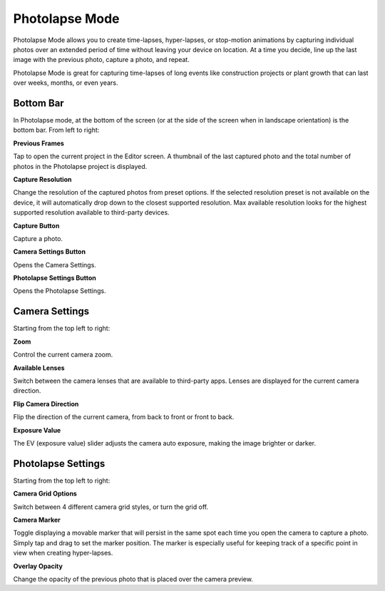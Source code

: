 ###############
Photolapse Mode
###############

Photolapse Mode allows you to create time-lapses, hyper-lapses, or stop-motion animations by capturing individual photos over an extended period of time without leaving your device on location. At a time you decide, line up the last image with the previous photo, capture a photo, and repeat. 

Photolapse Mode is great for capturing time-lapses of long events like construction projects or plant growth that can last over weeks, months, or even years.


Bottom Bar
----------

In Photolapse mode, at the bottom of the screen (or at the side of the screen when in landscape orientation) is the bottom bar. From left to right:

**Previous Frames**

Tap to open the current project in the Editor screen. A thumbnail of the last captured photo and the total number of photos in the Photolapse project is displayed.

**Capture Resolution**

Change the resolution of the captured photos from preset options. If the selected resolution preset is not available on the device, it will automatically drop down to the closest supported resolution. Max available resolution looks for the highest supported resolution available to third-party devices.

**Capture Button**

Capture a photo.

**Camera Settings Button**

Opens the Camera Settings.

**Photolapse Settings Button**

Opens the Photolapse Settings.


Camera Settings
---------------

Starting from the top left to right:

**Zoom**

Control the current camera zoom.

**Available Lenses**

Switch between the camera lenses that are available to third-party apps. Lenses are displayed for the current camera direction.

**Flip Camera Direction**

Flip the direction of the current camera, from back to front or front to back.

**Exposure Value**

The EV (exposure value) slider adjusts the camera auto exposure, making the image brighter or darker.


Photolapse Settings
-------------------

Starting from the top left to right:

**Camera Grid Options**

Switch between 4 different camera grid styles, or turn the grid off.

**Camera Marker**

Toggle displaying a movable marker that will persist in the same spot each time you open the camera to capture a photo. Simply tap and drag to set the marker position. The marker is especially useful for keeping track of a specific point in view when creating hyper-lapses.

**Overlay Opacity**

Change the opacity of the previous photo that is placed over the camera preview.
